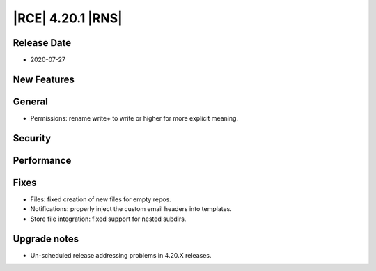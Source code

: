 |RCE| 4.20.1 |RNS|
------------------

Release Date
^^^^^^^^^^^^

- 2020-07-27


New Features
^^^^^^^^^^^^



General
^^^^^^^

- Permissions: rename write+ to write or higher for more explicit meaning.


Security
^^^^^^^^



Performance
^^^^^^^^^^^



Fixes
^^^^^

- Files: fixed creation of new files for empty repos.
- Notifications: properly inject the custom email headers into templates.
- Store file integration: fixed support for nested subdirs.


Upgrade notes
^^^^^^^^^^^^^

- Un-scheduled release addressing problems in 4.20.X releases.
